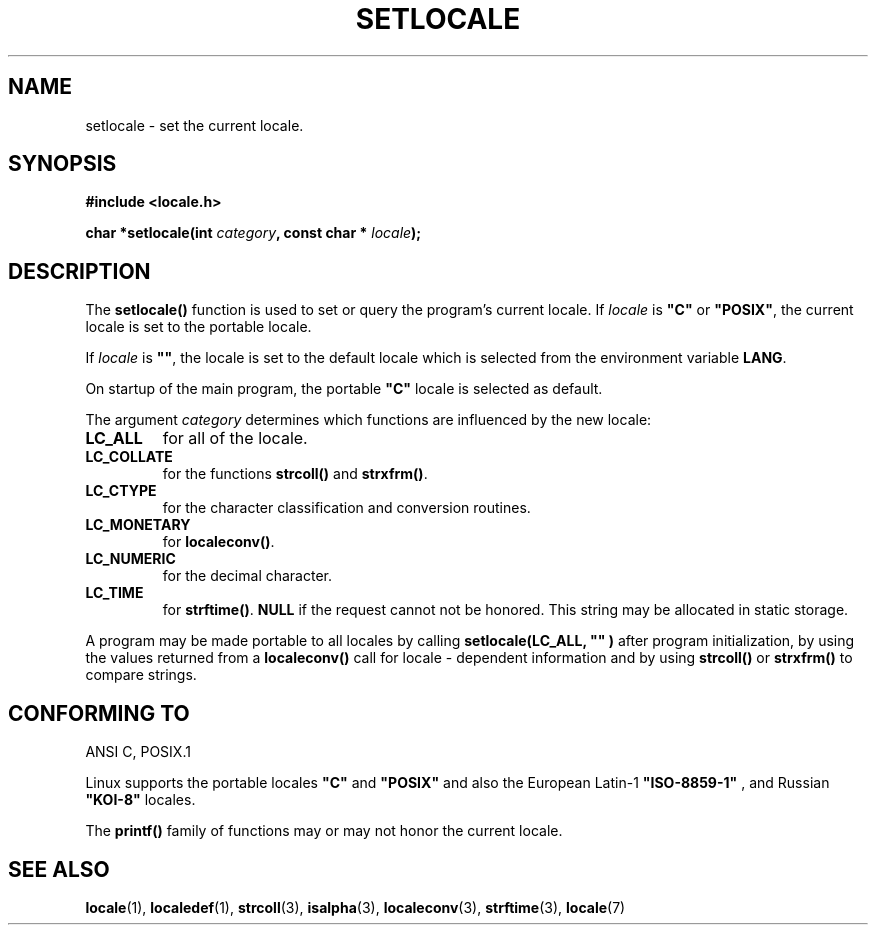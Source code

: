 .\" (c) 1993 by Thomas Koenig (ig25@rz.uni-karlsruhe.de)
.\"
.\" Permission is granted to make and distribute verbatim copies of this
.\" manual provided the copyright notice and this permission notice are
.\" preserved on all copies.
.\"
.\" Permission is granted to copy and distribute modified versions of this
.\" manual under the conditions for verbatim copying, provided that the
.\" entire resulting derived work is distributed under the terms of a
.\" permission notice identical to this one
.\" 
.\" Since the Linux kernel and libraries are constantly changing, this
.\" manual page may be incorrect or out-of-date.  The author(s) assume no
.\" responsibility for errors or omissions, or for damages resulting from
.\" the use of the information contained herein.  The author(s) may not
.\" have taken the same level of care in the production of this manual,
.\" which is licensed free of charge, as they might when working
.\" professionally.
.\" 
.\" Formatted or processed versions of this manual, if unaccompanied by
.\" the source, must acknowledge the copyright and authors of this work.
.\" License.
.\" Modified Sat Jul 24 18:20:12 1993 by Rik Faith (faith@cs.unc.edu)
.TH SETLOCALE 3  "April 18, 1993" "GNU" "Linux Programmer's Manual"
.SH NAME
setlocale \- set the current locale.
.SH SYNOPSIS
.nf
.B #include <locale.h>
.sp
.BI "char *setlocale(int " category ", const char * " locale ");"
.fi
.SH DESCRIPTION
The 
.B setlocale()
function is used to set or query the program's current locale.
If 
.I locale
is
.BR """C""" " or " """POSIX""" ,
the current locale is set to the portable locale.
.PP
If 
.I locale
is
.BR """""" ,
the locale is set to the default locale which is selected from the
environment variable
.BR LANG .
.PP
On startup of the main program, the portable
.B """C"""
locale is selected as default.
.PP
The argument
.I category
determines which functions are influenced by the new locale:
.TP
.B LC_ALL
for all of the locale.
.TP
.B LC_COLLATE
for the functions
.BR strcoll() " and " strxfrm() .
.TP
.B LC_CTYPE
for the character classification and conversion routines.
.TP
.B LC_MONETARY
for
.BR localeconv() .
.TP
.B LC_NUMERIC
for the decimal character.
.TP
.B LC_TIME
for 
.BR strftime() .
.B NULL
if the request cannot not be honored.
This string may be allocated in static storage.
.PP
A program may be made portable to all locales by calling
.B setlocale(LC_ALL, """""")
after program  initialization, by using the values returned
from a
.B localeconv()
call
for locale \- dependent information and by using
.B strcoll()
or 
.B strxfrm()
to compare strings.
.SH "CONFORMING TO"
ANSI C, POSIX.1
.PP
Linux supports the portable locales
.BR """C""" " and " """POSIX"""
and also the European Latin-1 
.B """ISO-8859-1"""
, and Russian
.B """KOI-8"""
locales.
.PP
The
.B printf()
family of functions may or may not honor the current locale.
.SH "SEE ALSO"
.BR locale "(1), " localedef "(1), " strcoll "(3), " isalpha (3),
.BR localeconv "(3), " strftime "(3), " locale (7)
